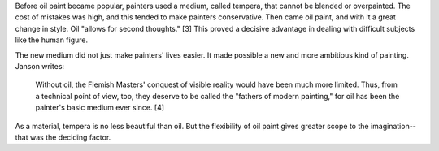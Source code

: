 Before oil paint
became popular, painters used a medium, called tempera, that cannot
be blended or overpainted.  The cost of mistakes was high, and this
tended to make painters conservative.  Then came oil paint, and with 
it a great change in style.  Oil "allows for second thoughts." [3]
This proved a decisive advantage in dealing with difficult subjects
like the human figure.

The new medium did not just make painters' lives easier.  It made
possible a new and more ambitious kind of painting.  Janson writes:

  Without oil, the Flemish Masters' conquest of visible reality
  would have been much more limited.  Thus, from a technical point
  of view, too, they deserve to be called the "fathers of modern
  painting," for oil has been the painter's basic medium ever 
  since.  [4]

As a material, tempera is no less beautiful than oil.  But the
flexibility of oil paint gives greater scope to the imagination--
that was the deciding factor.
